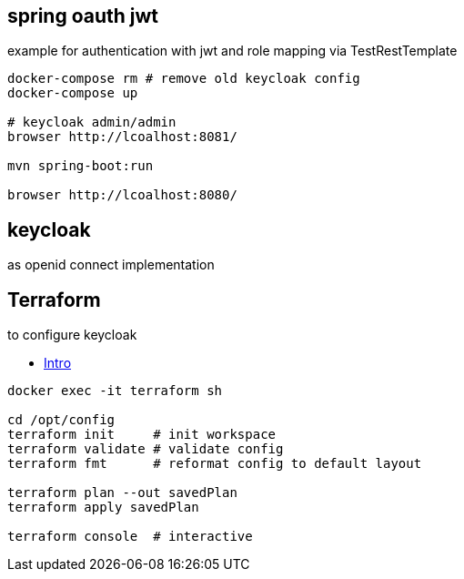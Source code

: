 
== spring oauth jwt

example for authentication with jwt and role mapping via TestRestTemplate

[source, bash]
----
docker-compose rm # remove old keycloak config
docker-compose up

# keycloak admin/admin
browser http://lcoalhost:8081/

mvn spring-boot:run

browser http://lcoalhost:8080/
----

== keycloak

as openid connect implementation

== Terraform

to configure keycloak

* https://developer.hashicorp.com/terraform/intro[Intro]

[source,bash]
----
docker exec -it terraform sh

cd /opt/config
terraform init     # init workspace
terraform validate # validate config
terraform fmt      # reformat config to default layout

terraform plan --out savedPlan
terraform apply savedPlan

terraform console  # interactive
----